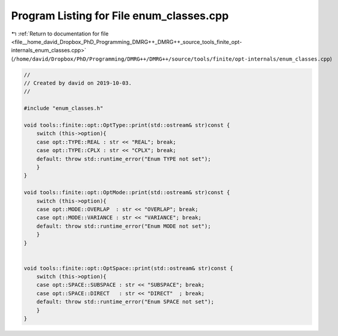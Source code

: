 
.. _program_listing_file__home_david_Dropbox_PhD_Programming_DMRG++_DMRG++_source_tools_finite_opt-internals_enum_classes.cpp:

Program Listing for File enum_classes.cpp
=========================================

|exhale_lsh| :ref:`Return to documentation for file <file__home_david_Dropbox_PhD_Programming_DMRG++_DMRG++_source_tools_finite_opt-internals_enum_classes.cpp>` (``/home/david/Dropbox/PhD/Programming/DMRG++/DMRG++/source/tools/finite/opt-internals/enum_classes.cpp``)

.. |exhale_lsh| unicode:: U+021B0 .. UPWARDS ARROW WITH TIP LEFTWARDS

.. code-block:: cpp

   //
   // Created by david on 2019-10-03.
   //
   
   #include "enum_classes.h"
   
   void tools::finite::opt::OptType::print(std::ostream& str)const {
       switch (this->option){
       case opt::TYPE::REAL : str << "REAL"; break;
       case opt::TYPE::CPLX : str << "CPLX"; break;
       default: throw std::runtime_error("Enum TYPE not set");
       }
   }
   
   void tools::finite::opt::OptMode::print(std::ostream& str)const {
       switch (this->option){
       case opt::MODE::OVERLAP  : str << "OVERLAP"; break;
       case opt::MODE::VARIANCE : str << "VARIANCE"; break;
       default: throw std::runtime_error("Enum MODE not set");
       }
   }
   
   
   void tools::finite::opt::OptSpace::print(std::ostream& str)const {
       switch (this->option){
       case opt::SPACE::SUBSPACE : str << "SUBSPACE"; break;
       case opt::SPACE::DIRECT   : str << "DIRECT"  ; break;
       default: throw std::runtime_error("Enum SPACE not set");
       }
   }

